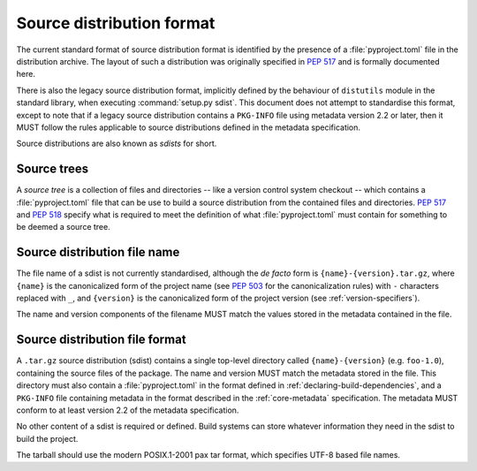 
.. _source-distribution-format:

==========================
Source distribution format
==========================

The current standard format of source distribution format is identified by the
presence of a :file:`pyproject.toml` file in the distribution archive.  The layout
of such a distribution was originally specified in :pep:`517` and is formally
documented here.

There is also the legacy source distribution format, implicitly defined by the
behaviour of ``distutils`` module in the standard library, when executing
:command:`setup.py sdist`. This document does not attempt to standardise this
format, except to note that if a legacy source distribution contains a
``PKG-INFO`` file using metadata version 2.2 or later, then it MUST follow
the rules applicable to source distributions defined in the metadata
specification.

Source distributions are also known as *sdists* for short.

Source trees
============

A *source tree* is a collection of files and directories -- like a version
control system checkout -- which contains a :file:`pyproject.toml` file that
can be use to build a source distribution from the contained files and
directories. :pep:`517` and :pep:`518` specify what is required to meet the
definition of what :file:`pyproject.toml` must contain for something to be
deemed a source tree.

Source distribution file name
=============================

The file name of a sdist is not currently standardised, although the *de facto*
form is ``{name}-{version}.tar.gz``, where ``{name}`` is the canonicalized form
of the project name (see :pep:`503` for the canonicalization rules) with ``-``
characters replaced with ``_``, and ``{version}`` is the canonicalized form of
the project version (see :ref:`version-specifiers`).

The name and version components of the filename MUST match the values stored
in the metadata contained in the file.

Source distribution file format
===============================

A ``.tar.gz`` source distribution (sdist) contains a single top-level directory
called ``{name}-{version}`` (e.g. ``foo-1.0``), containing the source files of
the package. The name and version MUST match the metadata stored in the file.
This directory must also contain a :file:`pyproject.toml` in the format defined in
:ref:`declaring-build-dependencies`, and a ``PKG-INFO`` file containing
metadata in the format described in the :ref:`core-metadata` specification. The
metadata MUST conform to at least version 2.2 of the metadata specification.

No other content of a sdist is required or defined. Build systems can store
whatever information they need in the sdist to build the project.

The tarball should use the modern POSIX.1-2001 pax tar format, which specifies
UTF-8 based file names.
